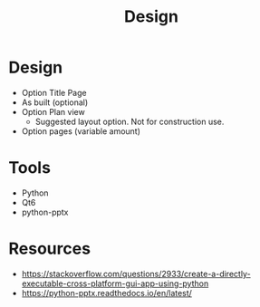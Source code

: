 #+title: Design

* Design
- Option Title Page
- As built (optional)
- Option Plan view
  - Suggested layout option. Not for construction use.
- Option pages (variable amount)

* Tools
- Python
- Qt6
- python-pptx

* Resources
- https://stackoverflow.com/questions/2933/create-a-directly-executable-cross-platform-gui-app-using-python
- https://python-pptx.readthedocs.io/en/latest/
